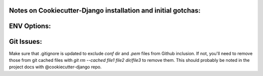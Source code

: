 Notes on Cookiecutter-Django installation and initial gotchas:
==============================================================


ENV Options:
============


Git Issues:
===========
Make sure that .gitignore is updated to exclude `conf` dir and `.pem` files from Github inclusion. If not, you'll need to
remove those from git cached files with `git rm --cached file1 file2 dir/file3` to remove them. This should probably be
noted in the project docs with @cookiecutter-django repo.
